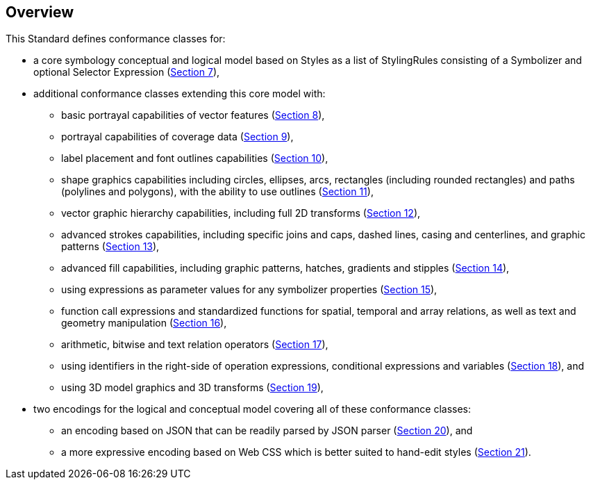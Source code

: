 [[overview]]
== Overview

This Standard defines conformance classes for:

* a core symbology conceptual and logical model based on Styles as a list of StylingRules consisting of a Symbolizer and optional Selector Expression (<<rc-core,Section 7>>),
* additional conformance classes extending this core model with:
   ** basic portrayal capabilities of vector features (<<rc-vector,Section 8>>),
   ** portrayal capabilities of coverage data (<<rc-coverage,Section 9>>),
   ** label placement and font outlines capabilities (<<rc-labels,Section 10>>),
   ** shape graphics capabilities including circles, ellipses, arcs, rectangles (including rounded rectangles) and paths (polylines and polygons), with the ability to use outlines (<<rc-shapes,Section 11>>),
   ** vector graphic hierarchy capabilities, including full 2D transforms (<<rc-multigraphics,Section 12>>),
   ** advanced strokes capabilities, including specific joins and caps, dashed lines, casing and centerlines, and graphic patterns (<<rc-joinscaps,Section 13>>),
   ** advanced fill capabilities, including graphic patterns, hatches, gradients and stipples (<<rc-hatchesgradientsstipples,Section 14>>),
   ** using expressions as parameter values for any symbolizer properties (<<rc-parametervalues,Section 15>>),
   ** function call expressions and standardized functions for spatial, temporal and array relations, as well as text and geometry manipulation (<<rc-functions,Section 16>>),
   ** arithmetic, bitwise and text relation operators (<<rc-arithmetic,Section 17>>),
   ** using identifiers in the right-side of operation expressions, conditional expressions and variables (<<rc-righthand,Section 18>>), and
   ** using 3D model graphics and 3D transforms (<<rc-righthand,Section 19>>),
* two encodings for the logical and conceptual model covering all of these conformance classes:
   ** an encoding based on JSON that can be readily parsed by JSON parser (<<rc-json,Section 20>>), and
   ** a more expressive encoding based on Web CSS which is better suited to hand-edit styles (<<rc-cssss,Section 21>>).
